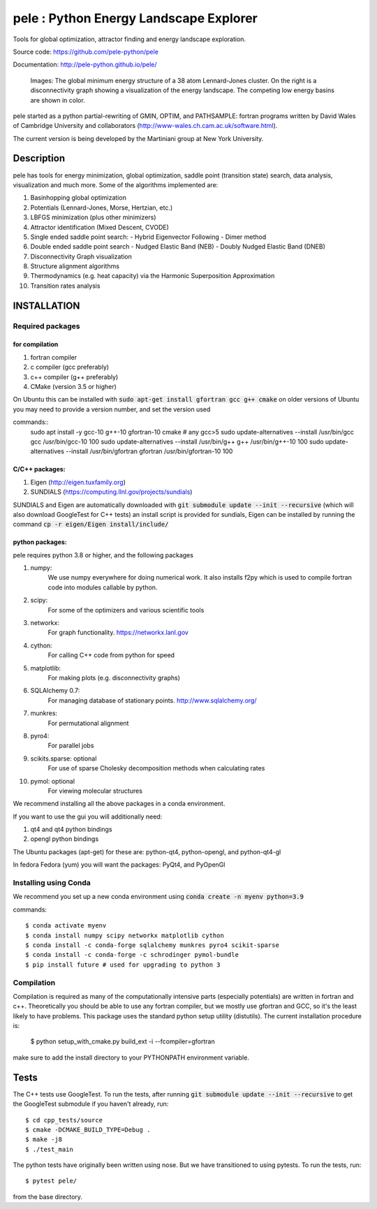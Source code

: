 
pele : Python Energy Landscape Explorer
+++++++++++++++++++++++++++++++++++++++

Tools for global optimization, attractor finding and energy landscape exploration.

Source code: https://github.com/pele-python/pele

Documentation: http://pele-python.github.io/pele/



.. figure:: lj38_gmin_dgraph.png

  Images: The global minimum energy structure of a 38 atom Lennard-Jones cluster.  On
  the right is a disconnectivity graph showing a visualization of the energy
  landscape.  The competing low energy basins are shown in color.

pele started as a python partial-rewriting of GMIN, OPTIM, and PATHSAMPLE: fortran
programs written by David Wales of Cambridge University and collaborators
(http://www-wales.ch.cam.ac.uk/software.html).

The current version is being developed by the Martiniani group at New York University.

Description
===========
pele has tools for energy minimization, global optimization, saddle point
(transition state) search, data analysis, visualization and much more.  Some of
the algorithms implemented are:

#. Basinhopping global optimization
#. Potentials (Lennard-Jones, Morse, Hertzian, etc.) 
#. LBFGS minimization (plus other minimizers)
#. Attractor identification (Mixed Descent, CVODE)
#. Single ended saddle point search:
   - Hybrid Eigenvector Following
   - Dimer method
#. Double ended saddle point search
   - Nudged Elastic Band (NEB)
   - Doubly Nudged Elastic Band (DNEB)

#. Disconnectivity Graph visualization

#. Structure alignment algorithms

#. Thermodynamics (e.g. heat capacity) via the Harmonic Superposition Approximation

#. Transition rates analysis

INSTALLATION
============

Required packages
-----------------

for compilation
^^^^^^^^^^^^^^^

#. fortran compiler
#. c compiler (gcc preferably)
#. c++ compiler (g++ preferably)
#. CMake (version 3.5 or higher)

On Ubuntu this can be installed with :code:`sudo apt-get install gfortran gcc g++ cmake`
on older versions of Ubuntu you may need to provide a version number, and set the version used

commands::
     sudo apt install -y gcc-10 g++-10 gfortran-10 cmake # any gcc>5
     sudo update-alternatives --install /usr/bin/gcc gcc /usr/bin/gcc-10 100
     sudo update-alternatives --install /usr/bin/g++ g++ /usr/bin/g++-10 100
     sudo update-alternatives --install /usr/bin/gfortran gfortran /usr/bin/gfortran-10 100


C/C++ packages:
^^^^^^^^^^^^^^^^^
#. Eigen (http://eigen.tuxfamily.org)
#. SUNDIALS (https://computing.llnl.gov/projects/sundials)

SUNDIALS and Eigen are automatically downloaded with :code:`git submodule update --init --recursive` (which will also download GoogleTest for C++ tests)
an install script is provided for sundials, Eigen can be installed by running the command :code:`cp -r eigen/Eigen install/include/`

python packages:
^^^^^^^^^^^^^^^^
pele requires python 3.8 or higher, and the following packages

1. numpy: 
     We use numpy everywhere for doing numerical work.  It also installs f2py which
     is used to compile fortran code into modules callable by python.

#. scipy:
     For some of the optimizers and various scientific tools

#. networkx: 
     For graph functionality. https://networkx.lanl.gov

#. cython: 
     For calling C++ code from python for speed

#. matplotlib:
     For making plots (e.g. disconnectivity graphs)

#. SQLAlchemy 0.7: 
     For managing database of stationary points.  http://www.sqlalchemy.org/

#. munkres: 
     For permutational alignment

#. pyro4: 
     For parallel jobs

#. scikits.sparse: optional 
     For use of sparse Cholesky decomposition methods when calculating rates

#. pymol: optional
     For viewing molecular structures


We recommend installing all the above packages in a conda environment.

If you want to use the gui you will additionally need:

1. qt4 and qt4 python bindings

#. opengl python bindings
  

The Ubuntu packages (apt-get) for these are: python-qt4, python-opengl, and python-qt4-gl

In fedora Fedora (yum) you will want the packages: PyQt4, and PyOpenGl


Installing using Conda
----------------------------------
We recommend you set up a new conda environment using :code:`conda create -n myenv python=3.9`

commands::

  $ conda activate myenv
  $ conda install numpy scipy networkx matplotlib cython
  $ conda install -c conda-forge sqlalchemy munkres pyro4 scikit-sparse
  $ conda install -c conda-forge -c schrodinger pymol-bundle
  $ pip install future # used for upgrading to python 3


Compilation
-----------

Compilation is required as many of the computationally intensive parts (especially potentials)
are written in fortran and c++.  Theoretically you should be able to use any fortran compiler,
but we mostly use gfortran and GCC, so it's the least likely to have problems.  This
package uses the standard python setup utility (distutils).  The current installation procedure
is:

  $ python setup_with_cmake.py build_ext -i --fcompiler=gfortran

make sure to add the install directory to your
PYTHONPATH environment variable.

Tests
=====

The C++ tests use GoogleTest. To run the tests, after running :code:`git submodule update --init --recursive` to get the GoogleTest submodule if you haven't already, run::

  $ cd cpp_tests/source
  $ cmake -DCMAKE_BUILD_TYPE=Debug .
  $ make -j8
  $ ./test_main

The python tests have originally been written using nose. But we have transitioned to using pytests. 
To run the tests, run::

  $ pytest pele/

from the base directory.

